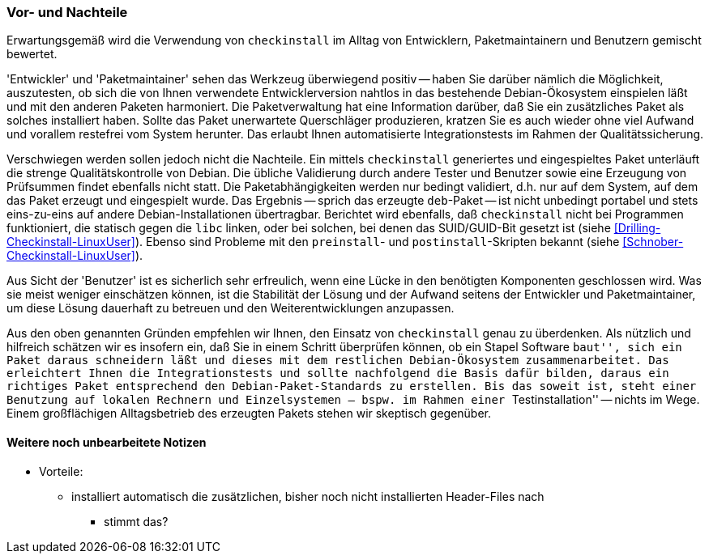 // Datei: ./praxis/pakete-bauen-mit-checkinstall/vor-und-nachteile.adoc

// Baustelle: Rohtext

=== Vor- und Nachteile ===

Erwartungsgemäß wird die Verwendung von `checkinstall` im Alltag von
Entwicklern, Paketmaintainern und Benutzern gemischt bewertet. 

'Entwickler' und 'Paketmaintainer' sehen das Werkzeug überwiegend
positiv -- haben Sie darüber nämlich die Möglichkeit, auszutesten, ob
sich die von Ihnen verwendete Entwicklerversion nahtlos in das
bestehende Debian-Ökosystem einspielen läßt und mit den anderen Paketen
harmoniert. Die Paketverwaltung hat eine Information darüber, daß Sie
ein zusätzliches Paket als solches installiert haben. Sollte das Paket
unerwartete Querschläger produzieren, kratzen Sie es auch wieder ohne
viel Aufwand und vorallem restefrei vom System herunter. Das erlaubt
Ihnen automatisierte Integrationstests im Rahmen der Qualitätssicherung.

// Stichworte für den Index
(((Maintainer-Skripte, postinst)))
(((Maintainer-Skripte, preinst)))

Verschwiegen werden sollen jedoch nicht die Nachteile. Ein mittels
`checkinstall` generiertes und eingespieltes Paket unterläuft die
strenge Qualitätskontrolle von Debian. Die übliche Validierung durch
andere Tester und Benutzer sowie eine Erzeugung von Prüfsummen findet
ebenfalls nicht statt. Die Paketabhängigkeiten werden nur bedingt
validiert, d.h. nur auf dem System, auf dem das Paket erzeugt und
eingespielt wurde. Das Ergebnis -- sprich das erzeugte `deb`-Paket --
ist nicht unbedingt portabel und stets eins-zu-eins auf andere
Debian-Installationen übertragbar. Berichtet wird ebenfalls, daß
`checkinstall` nicht bei Programmen funktioniert, die statisch gegen die
`libc` linken, oder bei solchen, bei denen das SUID/GUID-Bit gesetzt ist
(siehe <<Drilling-Checkinstall-LinuxUser>>). Ebenso sind Probleme mit
den `preinstall`- und `postinstall`-Skripten bekannt (siehe
<<Schnober-Checkinstall-LinuxUser>>).

Aus Sicht der 'Benutzer' ist es sicherlich sehr erfreulich, wenn eine
Lücke in den benötigten Komponenten geschlossen wird. Was sie meist
weniger einschätzen können, ist die Stabilität der Lösung und der
Aufwand seitens der Entwickler und Paketmaintainer, um diese Lösung
dauerhaft zu betreuen und den Weiterentwicklungen anzupassen.

Aus den oben genannten Gründen empfehlen wir Ihnen, den Einsatz von
`checkinstall` genau zu überdenken. Als nützlich und hilfreich schätzen
wir es insofern ein, daß Sie in einem Schritt überprüfen können, ob ein
Stapel Software ``baut'', sich ein Paket daraus schneidern läßt und
dieses mit dem restlichen Debian-Ökosystem zusammenarbeitet. Das
erleichtert Ihnen die Integrationstests und sollte nachfolgend die Basis
dafür bilden, daraus ein richtiges Paket entsprechend den
Debian-Paket-Standards zu erstellen. Bis das soweit ist, steht einer
Benutzung auf lokalen Rechnern und Einzelsystemen -- bspw. im Rahmen
einer ``Testinstallation'' -- nichts im Wege. Einem großflächigen
Alltagsbetrieb des erzeugten Pakets stehen wir skeptisch gegenüber.

==== Weitere noch unbearbeitete Notizen ====

* Vorteile:
** installiert automatisch die zusätzlichen, bisher noch nicht installierten Header-Files nach
*** stimmt das?

// Datei (Ende): ./praxis/pakete-bauen-mit-checkinstall/vor-und-nachteile.adoc
